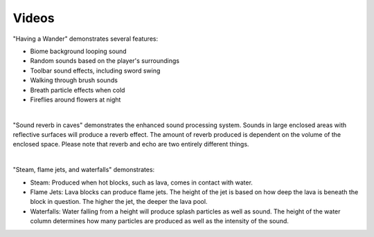 Videos
======

.. youtube:: GbwaGX3JWeM
    :align: left

"Having a Wander" demonstrates several features:

* Biome background looping sound
* Random sounds based on the player's surroundings
* Toolbar sound effects, including sword swing
* Walking through brush sounds
* Breath particle effects when cold
* Fireflies around flowers at night

|

.. youtube:: KGFZ1zf9R2s
    :align: left

"Sound reverb in caves" demonstrates the enhanced sound processing system. Sounds in large enclosed areas with reflective surfaces will produce a reverb effect.
The amount of reverb produced is dependent on the volume of the enclosed space. Please note that reverb and echo are two entirely different things.

|

.. youtube:: guMuLeG3lck
    :align: left

"Steam, flame jets, and waterfalls" demonstrates:

* Steam: Produced when hot blocks, such as lava, comes in contact with water.
* Flame Jets: Lava blocks can produce flame jets. The height of the jet is based on how deep the lava is beneath the block in question. The higher the jet, the deeper the lava pool.
* Waterfalls: Water falling from a height will produce splash particles as well as sound. The height of the water column determines how many particles are produced as well as the intensity of the sound.